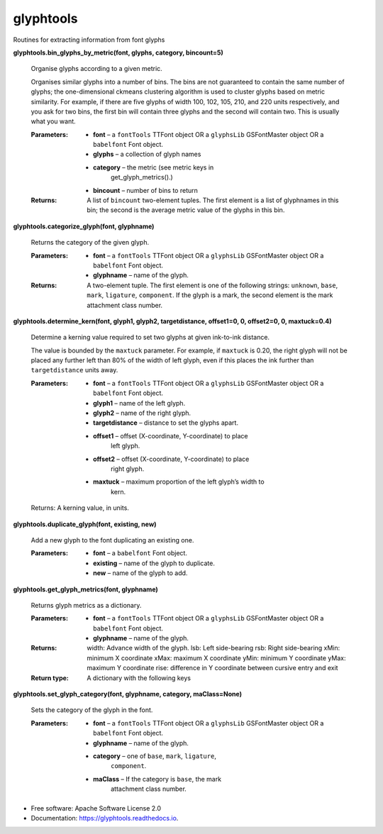 ===========
glyphtools
===========


.. image:: https://img.shields.io/pypi/v/glyphtools.svg
        :target: https://pypi.python.org/pypi/glyphtools

.. image:: https://img.shields.io/travis/simoncozens/glyphtools.svg
        :target: https://travis-ci.com/simoncozens/glyphtools

.. image:: https://readthedocs.org/projects/glyphtools/badge/?version=latest
        :target: https://glyphtools.readthedocs.io/en/latest/?badge=latest
        :alt: Documentation Status


Routines for extracting information from font glyphs


**glyphtools.bin_glyphs_by_metric(font, glyphs, category,
bincount=5)**

   Organise glyphs according to a given metric.

   Organises similar glyphs into a number of bins. The bins are not
   guaranteed to contain the same number of glyphs; the
   one-dimensional ckmeans clustering algorithm is used to cluster
   glyphs based on metric similarity. For example, if there are five
   glyphs of width 100, 102, 105, 210, and 220 units respectively, and
   you ask for two bins, the first bin will contain three glyphs and
   the second will contain two. This is usually what you want.

   :Parameters:
      * **font** – a ``fontTools`` TTFont object OR a ``glyphsLib`` GSFontMaster object OR a ``babelfont`` Font object.

      * **glyphs** – a collection of glyph names

      * **category** – the metric (see metric keys in
         get_glyph_metrics().)

      * **bincount** – number of bins to return

   :Returns:
      A list of ``bincount`` two-element tuples. The first element is
      a list of glyphnames in this bin; the second is the average
      metric value of the glyphs in this bin.

**glyphtools.categorize_glyph(font, glyphname)**

   Returns the category of the given glyph.

   :Parameters:
      * **font** – a ``fontTools`` TTFont object OR a ``glyphsLib`` GSFontMaster object OR a ``babelfont`` Font object.

      * **glyphname** – name of the glyph.

   :Returns:
      A two-element tuple. The first element is one of the following
      strings: ``unknown``, ``base``, ``mark``, ``ligature``,
      ``component``. If the glyph is a mark, the second element is the
      mark attachment class number.

**glyphtools.determine_kern(font, glyph1, glyph2, targetdistance,
offset1=0, 0, offset2=0, 0, maxtuck=0.4)**

   Determine a kerning value required to set two glyphs at given
   ink-to-ink distance.

   The value is bounded by the ``maxtuck`` parameter. For example, if
   ``maxtuck`` is 0.20, the right glyph will not be placed any further
   left than 80% of the width of left glyph, even if this places the
   ink further than ``targetdistance`` units away.

   :Parameters:
      * **font** – a ``fontTools`` TTFont object OR a ``glyphsLib`` GSFontMaster object  OR a ``babelfont`` Font object.

      * **glyph1** – name of the left glyph.

      * **glyph2** – name of the right glyph.

      * **targetdistance** – distance to set the glyphs apart.

      * **offset1** – offset (X-coordinate, Y-coordinate) to place
         left glyph.

      * **offset2** – offset (X-coordinate, Y-coordinate) to place
         right glyph.

      * **maxtuck** – maximum proportion of the left glyph’s width to
         kern.

   Returns: A kerning value, in units.

**glyphtools.duplicate_glyph(font, existing, new)**

   Add a new glyph to the font duplicating an existing one.

   :Parameters:
      * **font** – a ``babelfont`` Font object.

      * **existing** – name of the glyph to duplicate.

      * **new** – name of the glyph to add.

**glyphtools.get_glyph_metrics(font, glyphname)**

   Returns glyph metrics as a dictionary.

   :Parameters:
      * **font** – a ``fontTools`` TTFont object OR a ``glyphsLib`` GSFontMaster object OR a ``babelfont`` Font object.

      * **glyphname** – name of the glyph.

   :Returns:
      width: Advance width of the glyph. lsb: Left side-bearing rsb:
      Right side-bearing xMin: minimum X coordinate xMax: maximum X
      coordinate yMin: minimum Y coordinate yMax: maximum Y coordinate
      rise: difference in Y coordinate between cursive entry and exit

   :Return type:
      A dictionary with the following keys

**glyphtools.set_glyph_category(font, glyphname, category,
maClass=None)**

   Sets the category of the glyph in the font.

   :Parameters:
      * **font** – a ``fontTools`` TTFont object OR a ``glyphsLib`` GSFontMaster object OR a ``babelfont`` Font object.

      * **glyphname** – name of the glyph.

      * **category** – one of ``base``, ``mark``, ``ligature``,
         ``component``.

      * **maClass** – If the category is ``base``, the mark
         attachment class number.



* Free software: Apache Software License 2.0
* Documentation: https://glyphtools.readthedocs.io.

